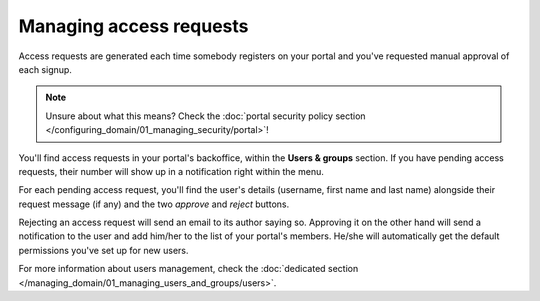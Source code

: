 Managing access requests
========================

Access requests are generated each time somebody registers on your portal and you've requested manual approval of each
signup.

.. note::

    Unsure about what this means? Check the :doc:`portal security policy section </configuring_domain/01_managing_security/portal>`!

You'll find access requests in your portal's backoffice, within the **Users & groups** section. If you have pending
access requests, their number will show up in a notification right within the menu.


.. ifconfig:: language == 'en'

    .. image:: images/access_requests__menu--en.png
        :alt: The notification shows up in the backoffice menu

.. ifconfig:: language == 'fr'

    .. image:: images/access_requests__menu--fr.png
        :alt: The notification shows up in the backoffice menu

For each pending access request, you'll find the user's details (username, first name and last name) alongside their
request message (if any) and the two *approve* and *reject* buttons.

.. ifconfig:: language == 'en'

    .. image:: images/access_requests__index--en.png
        :alt: The access requests list

.. ifconfig:: language == 'fr'

    .. image:: images/access_requests__index--fr.png
        :alt: The access requests list

Rejecting an access request will send an email to its author saying so. Approving it on the other hand will send a
notification to the user and add him/her to the list of your portal's members. He/she will automatically get the default
permissions you've set up for new users.

For more information about users management, check the :doc:`dedicated section </managing_domain/01_managing_users_and_groups/users>`.
